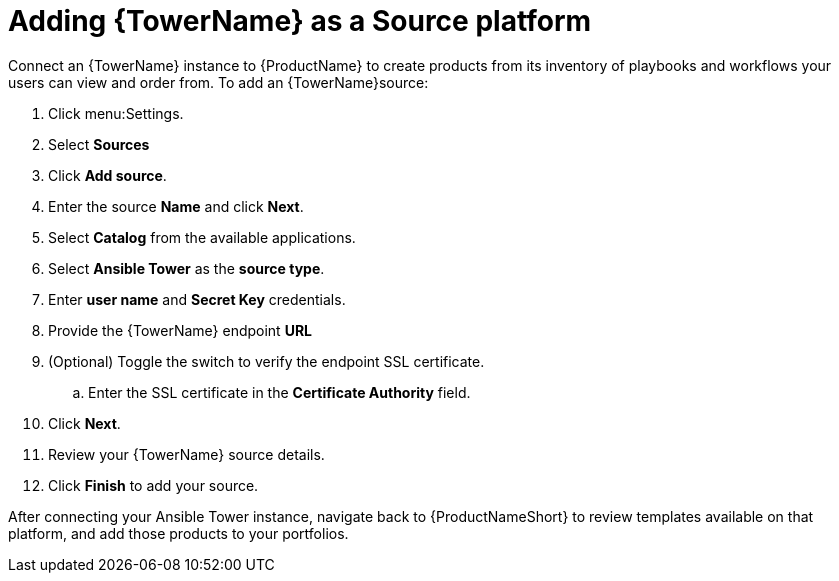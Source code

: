 = Adding {TowerName} as a Source platform

Connect an {TowerName} instance to {ProductName} to create products from its inventory of playbooks and workflows your users can view and order from.
To add an {TowerName}source:

. Click menu:Settings.
. Select *Sources*
. Click *Add source*.
. Enter the source *Name* and click *Next*.
. Select *Catalog* from the available applications.
. Select *Ansible Tower* as the *source type*.
. Enter *user name* and *Secret Key* credentials.
. Provide the {TowerName} endpoint *URL*
. (Optional) Toggle the switch to verify the endpoint SSL certificate.
.. Enter the  SSL certificate in the *Certificate Authority* field.
. Click *Next*.
. Review your {TowerName} source details.
. Click *Finish* to add your source.

After connecting your Ansible Tower instance, navigate back to {ProductNameShort} to review templates available on that platform, and add those products to your portfolios.
